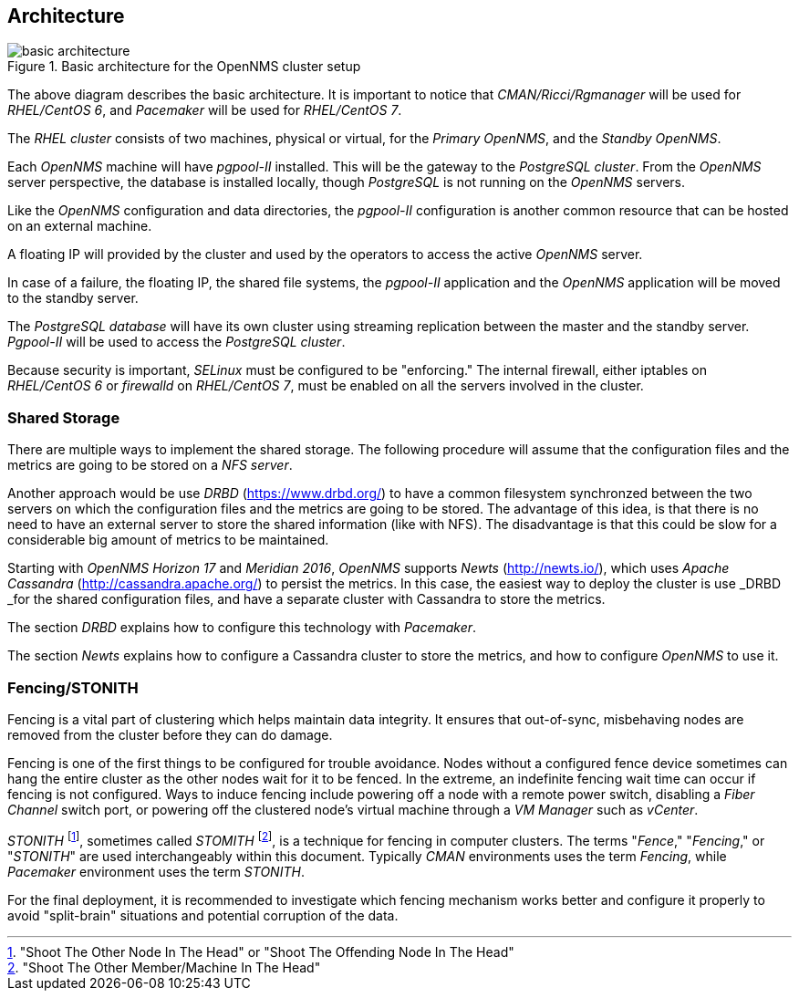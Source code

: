 
// Allow GitHub image rendering
:imagesdir: ../images

== Architecture

.Basic architecture for the OpenNMS cluster setup
image::basic-architecture.png[]

The above diagram describes the basic architecture.
It is important to notice that _CMAN/Ricci/Rgmanager_ will be used for _RHEL/CentOS 6_, and _Pacemaker_ will be used for _RHEL/CentOS 7_.

The _RHEL cluster_ consists of two machines, physical or virtual, for the _Primary OpenNMS_, and the _Standby OpenNMS_.

Each _OpenNMS_ machine will have _pgpool-II_ installed.
This will be the gateway to the _PostgreSQL cluster_.
From the _OpenNMS_ server perspective, the database is installed locally, though _PostgreSQL_ is not running on the _OpenNMS_ servers.

Like the _OpenNMS_ configuration and data directories, the _pgpool-II_ configuration is another common resource that can be hosted on an external machine.

A floating IP will provided by the cluster and used by the operators to access the active _OpenNMS_ server.

In case of a failure, the floating IP, the shared file systems, the _pgpool-II_ application and the _OpenNMS_ application will be moved to the standby server.

The _PostgreSQL database_ will have its own cluster using streaming replication between the master and the standby server. _Pgpool-II_ will be used to access the _PostgreSQL cluster_.

Because security is important, _SELinux_ must be configured to be "enforcing." The internal firewall, either iptables on _RHEL/CentOS 6_ or _firewalld_ on _RHEL/CentOS 7_, must be enabled on all the servers involved in the cluster.

=== Shared Storage

There are multiple ways to implement the shared storage. The following procedure will assume that the configuration files and the metrics are going to be stored on a _NFS server_.

Another approach would be use _DRBD_ (https://www.drbd.org/) to have a common filesystem synchronzed between the two servers on which the configuration files and the metrics are going to be stored.
The advantage of this idea, is that there is no need to have an external server to store the shared information (like with NFS).
The disadvantage is that this could be slow for a considerable big amount of metrics to be maintained.

Starting with _OpenNMS_ _Horizon 17_ and _Meridian 2016_, _OpenNMS_ supports _Newts_ (http://newts.io/), which uses _Apache Cassandra_ (http://cassandra.apache.org/) to persist the metrics.
In this case, the easiest way to deploy the cluster is use _DRBD _for the shared configuration files, and have a separate cluster with Cassandra to store the metrics.

The section _DRBD_ explains how to configure this technology with _Pacemaker_.

The section _Newts_ explains how to configure a Cassandra cluster to store the metrics, and how to configure _OpenNMS_ to use it.

=== Fencing/STONITH

Fencing is a vital part of clustering which helps maintain data integrity.
It ensures that out-of-sync, misbehaving nodes are removed from the cluster before they can do damage.

Fencing is one of the first things to be configured for trouble avoidance.
Nodes without a configured fence device sometimes can hang the entire cluster as the other nodes wait for it to be fenced.
In the extreme, an indefinite fencing wait time can occur if fencing is not configured.
Ways to induce fencing include powering off a node with a remote power switch, disabling a _Fiber Channel_ switch port, or powering off the clustered node's virtual machine through a _VM Manager_ such as  _vCenter_.

_STONITH_ footnote:["Shoot The Other Node In The Head" or "Shoot The Offending Node In The Head"], sometimes called _STOMITH_ footnote:["Shoot The Other Member/Machine In The Head"], is a technique for fencing in computer clusters.
The terms "_Fence_," "_Fencing_," or "_STONITH_"  are used interchangeably within this document.
Typically _CMAN_ environments uses the term _Fencing_, while _Pacemaker_ environment uses the term _STONITH_.

For the final deployment, it is recommended to investigate which fencing mechanism works better and configure it properly to avoid "split-brain" situations and potential corruption of the data.
